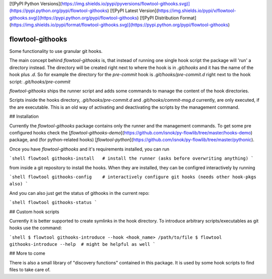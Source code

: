[![PyPI Python Versions](https://img.shields.io/pypi/pyversions/flowtool-githooks.svg)](https://pypi.python.org/pypi/flowtool-githooks)
[![PyPI Latest Version](https://img.shields.io/pypi/v/flowtool-githooks.svg)](https://pypi.python.org/pypi/flowtool-githooks)
[![PyPI Distribution Format](https://img.shields.io/pypi/format/flowtool-githooks.svg)](https://pypi.python.org/pypi/flowtool-githooks)

flowtool-githooks
=================

Some functionality to use granular git hooks.

The main concept behind `flowtool-githooks` is, that instead of running
one single hook script the package will 'run' a directory instead.
The directory will be created right next to where the hook is in
`.git/hooks` and it has the name of the hook plus `.d`.
So for example the directory for the `pre-commit` hook is
`.git/hooks/pre-commit.d` right next to the hook script:
`.git/hooks/pre-commit`

`flowtool-githooks` ships the runner script and adds some commands to
manage the content of the hook directories.

Scripts inside the hooks directory, `.git/hooks/pre-commit.d`
and `.git/hooks/commit-msg.d` currently, are only executed, if
the are executable. This is an old way of activating and
deactivating the scripts by the management command.

## Installation

Currently the `flowtool-githooks` package contains only the runner and
the management commands. To get some pre configured hooks check the
[`flowtool-githooks-demo`](https://github.com/isnok/py-flowlib/tree/master/hooks-demo) package, and (for python-related hooks)
[`flowtool-python`](https://github.com/isnok/py-flowlib/tree/master/pythonic).

Once you have `flowtool-githooks` and it's requirements installed,
you can run

```shell
flowtool githooks-install   # install the runner (asks before overwriting anything)
```

from inside a git repository to install the hooks.
When they are installed, they can be configred interactively by running

```shell
flowtool githooks-config    # interactively configure git hooks (needs other hook-pkgs also)
```

And you can also just get the status of githooks in the current repo:

```shell
flowtool githooks-status
```

## Custom hook scripts

Currently it is better supported to create symlinks in the hook directory.
To introduce arbitrary scripts/executables as git hooks use the command:

```shell
$ flowtool githooks-introduce --hook <hook_name> /path/to/file
$ flowtool githooks-introduce --help  # might be helpful as well
```


## More to come

There is also a small library of "discovery functions" contained in this package.
It is used by some hook scripts to find files to take care of.


